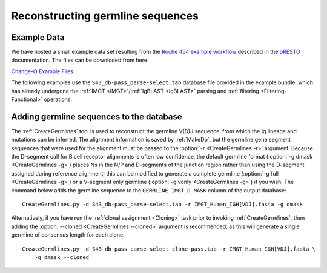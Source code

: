 .. _Germlines:

Reconstructing germline sequences
================================================================================

Example Data
--------------------------------------------------------------------------------

We have hosted a small example data set resulting from the
`Roche 454 example workflow <http://presto.readthedocs.io/en/latest/workflows/Jiang2013_Workflow.html>`__
described in the `pRESTO <http://presto.readthedocs.io>`__ documentation. The files can be
downloded from here:

`Change-O Example Files <http://clip.med.yale.edu/immcantation/examples/Changeo_Example.tar.gz>`__

The following examples use the ``S43_db-pass_parse-select.tab`` database file provided in
the example bundle, which has already undergone the :ref:`IMGT <IMGT>`/:ref:`IgBLAST <IgBLAST>`
parsing and :ref:`filtering <Filtering-Functional>` operations.

Adding germline sequences to the database
--------------------------------------------------------------------------------

The :ref:`CreateGermlines` tool is used to reconstruct the germline V(D)J sequence,
from which the Ig lineage and mutations can be inferred. The alignment information is saved
by :ref:`MakeDb`, but the germline gene segment sequences that were used for
the alignment must be passed to the :option:`-r <CreateGermlines -r>` argument.
Because the D-segment call for B cell receptor alignments is often low confidence, the default
germline format (:option:`-g dmask <CreateGermlines -g>`) places Ns in the N/P and D-segments
of the junction region rather than using the D-segment assigned during reference alignment;
this can be modified to generate a complete germline (:option:`-g full <CreateGermlines -g>`)
or a V-segment only germline (:option:`-g vonly <CreateGermlines -g>`) if you wish.
The command below adds the germline sequence to the ``GERMLINE_IMGT_D_MASK`` column of
the output database::

    CreateGermlines.py -d S43_db-pass_parse-select.tab -r IMGT_Human_IGH[VDJ].fasta -g dmask

Alternatively, if you have run the :ref:`clonal assignment <Cloning>` task prior to invoking
:ref:`CreateGermlines`, then adding the :option:`--cloned <CreateGermlines --cloned>`
argument is recommended, as this will generate a single germline of consensus length for each clone::

    CreateGermlines.py -d S43_db-pass_parse-select_clone-pass.tab -r IMGT_Human_IGH[VDJ].fasta \
        -g dmask --cloned

.. seealso::

    The `TIgGER <http://kleinstein.bitbucket.org/tigger>`__ R package provided tools for
    identifing novel polymorphisms and building a personalized germline database. To
    use the germline corrections provided by `TIgGER <http://kleinstein.bitbucket.org/tigger>`__
    you would replace the V-segment germline file with the one generated by
    `genotypeFasta <http://kleinstein.bitbucket.org/tigger/genotypeFasta.html>`__
    (:option:`-r IGHV_genotype.fasta IMGT_Human_IGH[DJ].fasta <CreateGermlines -r>`) and
    specify the genotyped V-segment column (:option:`--vf V_CALL_GENOTYPED <CreateGermlines --vf>`)::

        CreateGermlines.py -d genotyped.tab -r IGHV_genotype.fasta IMGT_Human_IGH[DJ].fasta \
            -g dmask --vf V_CALL_GENOTYPED


